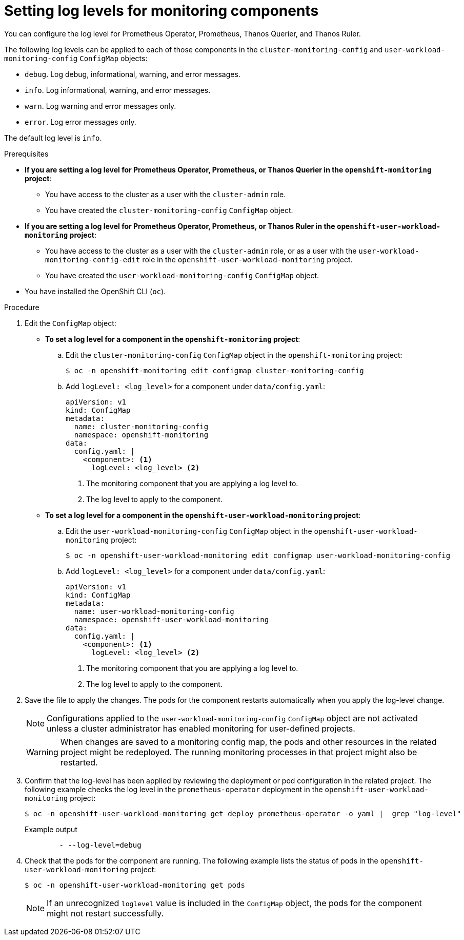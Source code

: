 // Module included in the following assemblies:
//
// * monitoring/configuring-the-monitoring-stack.adoc

[id="setting-log-levels-for-monitoring-components_{context}"]
= Setting log levels for monitoring components

[role="_abstract"]
You can configure the log level for Prometheus Operator, Prometheus, Thanos Querier, and Thanos Ruler.

The following log levels can be applied to each of those components in the `cluster-monitoring-config` and `user-workload-monitoring-config` `ConfigMap` objects:

* `debug`. Log debug, informational, warning, and error messages.
* `info`. Log informational, warning, and error messages.
* `warn`. Log warning and error messages only.
* `error`. Log error messages only.

The default log level is `info`.

.Prerequisites

* *If you are setting a log level for Prometheus Operator, Prometheus, or Thanos Querier in the `openshift-monitoring` project*:
** You have access to the cluster as a user with the `cluster-admin` role.
** You have created the `cluster-monitoring-config` `ConfigMap` object.
* *If you are setting a log level for Prometheus Operator, Prometheus, or Thanos Ruler in the `openshift-user-workload-monitoring` project*:
** You have access to the cluster as a user with the `cluster-admin` role, or as a user with the `user-workload-monitoring-config-edit` role in the `openshift-user-workload-monitoring` project.
** You have created the `user-workload-monitoring-config` `ConfigMap` object.
* You have installed the OpenShift CLI (`oc`).

.Procedure

. Edit the `ConfigMap` object:
** *To set a log level for a component in the `openshift-monitoring` project*:
.. Edit the `cluster-monitoring-config` `ConfigMap` object in the `openshift-monitoring` project:
+
[source,terminal]
----
$ oc -n openshift-monitoring edit configmap cluster-monitoring-config
----

.. Add `logLevel: <log_level>` for a component under `data/config.yaml`:
+
[source,yaml]
----
apiVersion: v1
kind: ConfigMap
metadata:
  name: cluster-monitoring-config
  namespace: openshift-monitoring
data:
  config.yaml: |
    <component>: <1>
      logLevel: <log_level> <2>
----
<1> The monitoring component that you are applying a log level to.
<2> The log level to apply to the component.

** *To set a log level for a component in the `openshift-user-workload-monitoring` project*:
.. Edit the `user-workload-monitoring-config` `ConfigMap` object in the `openshift-user-workload-monitoring` project:
+
[source,terminal]
----
$ oc -n openshift-user-workload-monitoring edit configmap user-workload-monitoring-config
----

.. Add `logLevel: <log_level>` for a component under `data/config.yaml`:
+
[source,yaml]
----
apiVersion: v1
kind: ConfigMap
metadata:
  name: user-workload-monitoring-config
  namespace: openshift-user-workload-monitoring
data:
  config.yaml: |
    <component>: <1>
      logLevel: <log_level> <2>
----
<1> The monitoring component that you are applying a log level to.
<2> The log level to apply to the component.

. Save the file to apply the changes. The pods for the component restarts automatically when you apply the log-level change.
+
[NOTE]
====
Configurations applied to the `user-workload-monitoring-config` `ConfigMap` object are not activated unless a cluster administrator has enabled monitoring for user-defined projects.
====
+
[WARNING]
====
When changes are saved to a monitoring config map, the pods and other resources in the related project might be redeployed. The running monitoring processes in that project might also be restarted.
====

. Confirm that the log-level has been applied by reviewing the deployment or pod configuration in the related project. The following example checks the log level in the `prometheus-operator` deployment in the `openshift-user-workload-monitoring` project:
+
[source,terminal]
----
$ oc -n openshift-user-workload-monitoring get deploy prometheus-operator -o yaml |  grep "log-level"
----
+
.Example output
[source,terminal]
----
        - --log-level=debug
----

. Check that the pods for the component are running. The following example lists the status of pods in the `openshift-user-workload-monitoring` project:
+
[source,terminal]
----
$ oc -n openshift-user-workload-monitoring get pods
----
+
[NOTE]
====
If an unrecognized `loglevel` value is included in the `ConfigMap` object, the pods for the component might not restart successfully.
====
